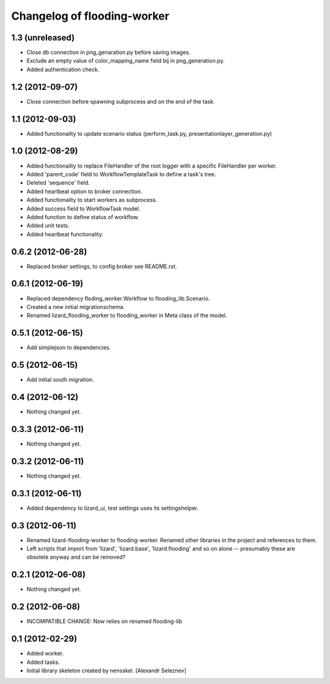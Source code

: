 Changelog of flooding-worker
===================================================


1.3 (unreleased)
----------------

- Close db connection in png_genaration.py before saving images.

- Exclude an empty value of color_mapping_name field bij in png_generation.py.

- Added authentication check.


1.2 (2012-09-07)
----------------

- Close connection before spawning subprocess and on the end of the task.


1.1 (2012-09-03)
----------------

- Added functionality to update scenario status (perform_task.py, presentationlayer_generation.py)


1.0 (2012-08-29)
----------------

- Added functionality to replace FileHandler of the root logger with a
  specific FileHandler per worker.

- Added 'parent_code' field to WorkflowTemplateTask to define a task's tree.

- Deleted 'sequence' field.

- Added heartbeat option to broker connection.

- Added functionality to start workers as subprocess.

- Added success field to WorkflowTask model.

- Added function to define status of workflow.

- Added unit tests.

- Added heartbeat functionality.

0.6.2 (2012-06-28)
------------------

- Replaced broker settings, to config broker see README.rst.


0.6.1 (2012-06-19)
------------------

- Replaced dependency floding_worker.Workflow to flooding_lib.Scenario.

- Created a new initial migrationschema.

- Renamed lizard_flooding_worker to flooding_worker in Meta class of
  the model.

0.5.1 (2012-06-15)
------------------

- Add simplejson to dependencies.


0.5 (2012-06-15)
----------------

- Add initial south migration.


0.4 (2012-06-12)
----------------

- Nothing changed yet.


0.3.3 (2012-06-11)
------------------

- Nothing changed yet.


0.3.2 (2012-06-11)
------------------

- Nothing changed yet.


0.3.1 (2012-06-11)
------------------

- Added dependency to lizard_ui, test settings uses its settingshelper.


0.3 (2012-06-11)
----------------

- Renamed lizard-flooding-worker to flooding-worker. Renamed other
  libraries in the project and references to them.

- Left scripts that import from 'lizard', 'lizard.base',
  'lizard.flooding' and so on alone -- presumably these are obsolete
  anyway and can be removed?

0.2.1 (2012-06-08)
------------------

- Nothing changed yet.


0.2 (2012-06-08)
----------------

- INCOMPATIBLE CHANGE: Now relies on renamed flooding-lib


0.1 (2012-02-29)
----------------

- Added worker.
- Added tasks.
- Initial library skeleton created by nensskel.  [Alexandr Seleznev]
